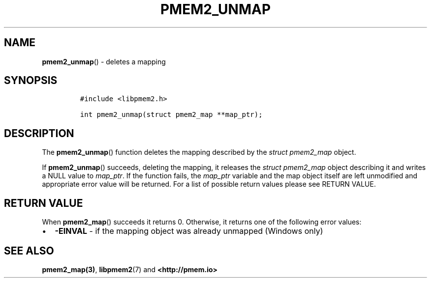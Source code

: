 .\" Automatically generated by Pandoc 2.5
.\"
.TH "PMEM2_UNMAP" "3" "2020-01-08" "PMDK - pmem2 API version 1.0" "PMDK Programmer's Manual"
.hy
.\" Copyright 2019, Intel Corporation
.\"
.\" Redistribution and use in source and binary forms, with or without
.\" modification, are permitted provided that the following conditions
.\" are met:
.\"
.\"     * Redistributions of source code must retain the above copyright
.\"       notice, this list of conditions and the following disclaimer.
.\"
.\"     * Redistributions in binary form must reproduce the above copyright
.\"       notice, this list of conditions and the following disclaimer in
.\"       the documentation and/or other materials provided with the
.\"       distribution.
.\"
.\"     * Neither the name of the copyright holder nor the names of its
.\"       contributors may be used to endorse or promote products derived
.\"       from this software without specific prior written permission.
.\"
.\" THIS SOFTWARE IS PROVIDED BY THE COPYRIGHT HOLDERS AND CONTRIBUTORS
.\" "AS IS" AND ANY EXPRESS OR IMPLIED WARRANTIES, INCLUDING, BUT NOT
.\" LIMITED TO, THE IMPLIED WARRANTIES OF MERCHANTABILITY AND FITNESS FOR
.\" A PARTICULAR PURPOSE ARE DISCLAIMED. IN NO EVENT SHALL THE COPYRIGHT
.\" OWNER OR CONTRIBUTORS BE LIABLE FOR ANY DIRECT, INDIRECT, INCIDENTAL,
.\" SPECIAL, EXEMPLARY, OR CONSEQUENTIAL DAMAGES (INCLUDING, BUT NOT
.\" LIMITED TO, PROCUREMENT OF SUBSTITUTE GOODS OR SERVICES; LOSS OF USE,
.\" DATA, OR PROFITS; OR BUSINESS INTERRUPTION) HOWEVER CAUSED AND ON ANY
.\" THEORY OF LIABILITY, WHETHER IN CONTRACT, STRICT LIABILITY, OR TORT
.\" (INCLUDING NEGLIGENCE OR OTHERWISE) ARISING IN ANY WAY OUT OF THE USE
.\" OF THIS SOFTWARE, EVEN IF ADVISED OF THE POSSIBILITY OF SUCH DAMAGE.
.SH NAME
.PP
\f[B]pmem2_unmap\f[R]() \- deletes a mapping
.SH SYNOPSIS
.IP
.nf
\f[C]
#include <libpmem2.h>

int pmem2_unmap(struct pmem2_map **map_ptr);
\f[R]
.fi
.SH DESCRIPTION
.PP
The \f[B]pmem2_unmap\f[R]() function deletes the mapping described by
the \f[I]struct pmem2_map\f[R] object.
.PP
If \f[B]pmem2_unmap\f[R]() succeeds, deleting the mapping, it releases
the \f[I]struct pmem2_map\f[R] object describing it and writes a NULL
value to \f[I]map_ptr\f[R].
If the function fails, the \f[I]map_ptr\f[R] variable and the map object
itself are left unmodified and appropriate error value will be returned.
For a list of possible return values please see RETURN VALUE.
.SH RETURN VALUE
.PP
When \f[B]pmem2_map\f[R]() succeeds it returns 0.
Otherwise, it returns one of the following error values:
.IP \[bu] 2
\f[B]\-EINVAL\f[R] \- if the mapping object was already unmapped
(Windows only)
.SH SEE ALSO
.PP
\f[B]pmem2_map(3)\f[R], \f[B]libpmem2\f[R](7) and
\f[B]<http://pmem.io>\f[R]
